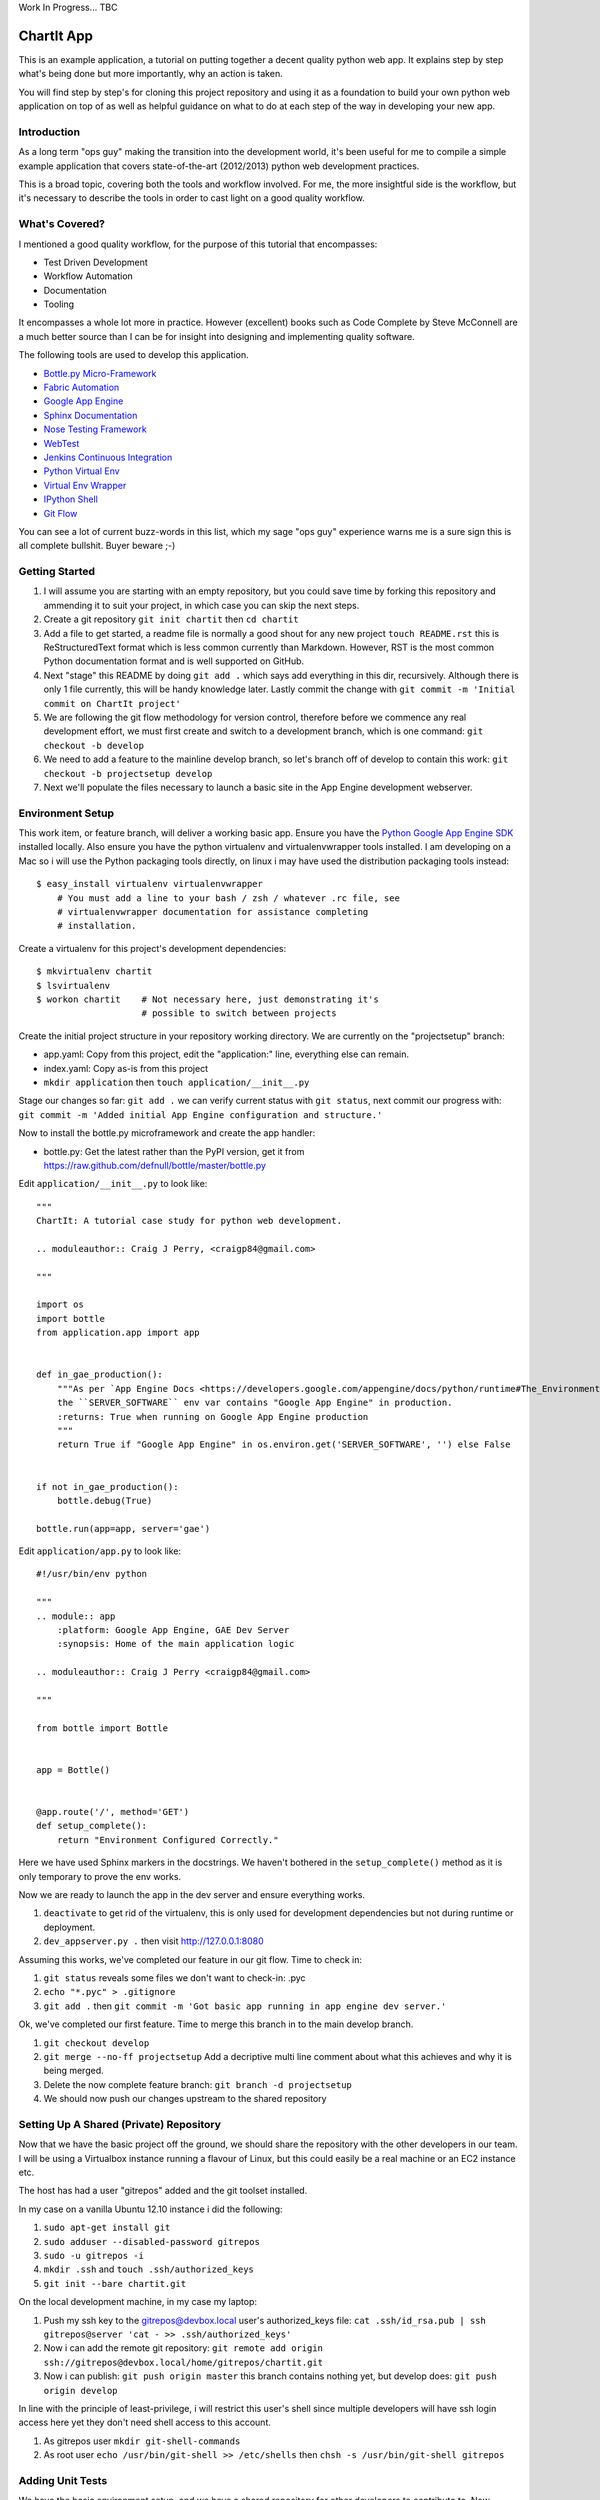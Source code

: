 Work In Progress... TBC

=============
 ChartIt App
=============

This is an example application, a tutorial on putting together a decent
quality python web app. It explains step by step what's being done but
more importantly, why an action is taken.

You will find step by step's for cloning this project repository and using
it as a foundation to build your own python web application on top of as
well as helpful guidance on what to do at each step of the way in
developing your new app.


--------------
 Introduction
--------------

As a long term "ops guy" making the transition into the development world,
it's been useful for me to compile a simple example application that
covers state-of-the-art (2012/2013) python web development practices.

This is a broad topic, covering both the tools and workflow involved. For
me, the more insightful side is the workflow, but it's necessary to
describe the tools in order to cast light on a good quality workflow.


-----------------
 What's Covered?
-----------------

I mentioned a good quality workflow, for the purpose of this tutorial that
encompasses:

* Test Driven Development
* Workflow Automation
* Documentation
* Tooling

It encompasses a whole lot more in practice. However (excellent) books such
as Code Complete by Steve McConnell are a much better source than I can be
for insight into designing and implementing quality software.

The following tools are used to develop this application.

* `Bottle.py Micro-Framework <http://bottlepy.org/>`_
* `Fabric Automation <http://fabfile.org/>`_
* `Google App Engine <https://developers.google.com/appengine/docs/python/>`_
* `Sphinx Documentation <http://sphinx-doc.org/>`_
* `Nose Testing Framework <https://nose.readthedocs.org/en/latest/>`_
* `WebTest <http://webtest.pythonpaste.org/en/latest/>`_
* `Jenkins Continuous Integration <http://jenkins-ci.org/>`_
* `Python Virtual Env <http://www.virtualenv.org/en/latest/>`_
* `Virtual Env Wrapper <http://www.doughellmann.com/projects/virtualenvwrapper/>`_
* `IPython Shell <http://ipython.org>`_
* `Git Flow <http://nvie.com/posts/a-successful-git-branching-model/>`_

You can see a lot of current buzz-words in this list, which my sage
"ops guy" experience warns me is a sure sign this is all complete
bullshit. Buyer beware ;-)


-----------------
 Getting Started
-----------------

1.  I will assume you are starting with an empty repository, but you could
    save time by forking this repository and ammending it to suit your
    project, in which case you can skip the next steps.
2.  Create a git repository ``git init chartit`` then ``cd chartit``
3.  Add a file to get started, a readme file is normally a good shout for
    any new project ``touch README.rst`` this is ReStructuredText format
    which is less common currently than Markdown. However, RST is the
    most common Python documentation format and is well supported on
    GitHub.
4.  Next "stage" this README by doing ``git add .`` which says add
    everything in this dir, recursively. Although there is only 1 file
    currently, this will be handy knowledge later. Lastly commit the
    change with ``git commit -m 'Initial commit on ChartIt project'``
5.  We are following the git flow methodology for version control,
    therefore before we commence any real development effort, we must
    first create and switch to a development branch, which is one
    command: ``git checkout -b develop``
6.  We need to add a feature to the mainline develop branch, so let's 
    branch off of develop to contain this work:
    ``git checkout -b projectsetup develop``
7.  Next we'll populate the files necessary to launch a basic site in the
    App Engine development webserver.


-------------------
 Environment Setup
-------------------

This work item, or feature branch, will deliver a working basic app.
Ensure you have the `Python Google App Engine SDK <https://developers.google.com/appengine/downloads?hl=pt-br#Google_App_Engine_SDK_for_Python>`_ installed
locally. Also ensure you have the python virtualenv and virtualenvwrapper
tools installed. I am developing on a Mac so i will use the Python packaging
tools directly, on linux i may have used the distribution packaging tools
instead::

    $ easy_install virtualenv virtualenvwrapper
        # You must add a line to your bash / zsh / whatever .rc file, see
        # virtualenvwrapper documentation for assistance completing
        # installation.

Create a virtualenv for this project's development dependencies::

    $ mkvirtualenv chartit
    $ lsvirtualenv
    $ workon chartit    # Not necessary here, just demonstrating it's
                        # possible to switch between projects

Create the initial project structure in your repository working directory.
We are currently on the "projectsetup" branch:

*   app.yaml: Copy from this project, edit the "application:" line,
    everything else can remain.
*   index.yaml: Copy as-is from this project
*   ``mkdir application`` then ``touch application/__init__.py``

Stage our changes so far: ``git add .`` we can verify current status
with ``git status``, next commit our progress with:
``git commit -m 'Added initial App Engine configuration and structure.'``

Now to install the bottle.py microframework and create the app handler:

*   bottle.py: Get the latest rather than the PyPI version, get it from
    https://raw.github.com/defnull/bottle/master/bottle.py


Edit ``application/__init__.py`` to look like::

    """
    ChartIt: A tutorial case study for python web development.

    .. moduleauthor:: Craig J Perry, <craigp84@gmail.com>

    """

    import os
    import bottle
    from application.app import app


    def in_gae_production():
        """As per `App Engine Docs <https://developers.google.com/appengine/docs/python/runtime#The_Environment>`_
        the ``SERVER_SOFTWARE`` env var contains "Google App Engine" in production.
        :returns: True when running on Google App Engine production
        """
        return True if "Google App Engine" in os.environ.get('SERVER_SOFTWARE', '') else False


    if not in_gae_production():
        bottle.debug(True)

    bottle.run(app=app, server='gae')


Edit ``application/app.py`` to look like::

    #!/usr/bin/env python

    """
    .. module:: app
        :platform: Google App Engine, GAE Dev Server
        :synopsis: Home of the main application logic

    .. moduleauthor:: Craig J Perry <craigp84@gmail.com>

    """

    from bottle import Bottle


    app = Bottle()


    @app.route('/', method='GET')
    def setup_complete():
        return "Environment Configured Correctly."

Here we have used Sphinx markers in the docstrings. We haven't bothered in
the ``setup_complete()`` method as it is only temporary to prove the env
works.

Now we are ready to launch the app in the dev server and ensure everything
works.

1.  ``deactivate`` to get rid of the virtualenv, this is only used for
    development dependencies but not during runtime or deployment.
2.  ``dev_appserver.py .`` then visit http://127.0.0.1:8080

Assuming this works, we've completed our feature in our git flow. Time to
check in:

1.  ``git status`` reveals some files we don't want to check-in: .pyc
2.  ``echo "*.pyc" > .gitignore``
3.  ``git add .`` then
    ``git commit -m 'Got basic app running in app engine dev server.'``

Ok, we've completed our first feature. Time to merge this branch in to the
main develop branch.

1.  ``git checkout develop``
2.  ``git merge --no-ff projectsetup`` Add a decriptive multi line comment
    about what this achieves and why it is being merged.
3.  Delete the now complete feature branch: ``git branch -d projectsetup``
4.  We should now push our changes upstream to the shared repository


------------------------------------------
 Setting Up A Shared (Private) Repository
------------------------------------------

Now that we have the basic project off the ground, we should share the
repository with the other developers in our team. I will be using a
Virtualbox instance running a flavour of Linux, but this could easily
be a real machine or an EC2 instance etc.

The host has had a user "gitrepos" added and the git toolset installed.

In my case on a vanilla Ubuntu 12.10 instance i did the following:

1.  ``sudo apt-get install git``
2.  ``sudo adduser --disabled-password gitrepos``
3.  ``sudo -u gitrepos -i``
4.  ``mkdir .ssh`` and ``touch .ssh/authorized_keys``
5.  ``git init --bare chartit.git``

On the local development machine, in my case my laptop:

1.  Push my ssh key to the gitrepos@devbox.local user's authorized_keys file:
    ``cat .ssh/id_rsa.pub | ssh gitrepos@server 'cat - >> .ssh/authorized_keys'``
2.  Now i can add the remote git repository:
    ``git remote add origin ssh://gitrepos@devbox.local/home/gitrepos/chartit.git``
3.  Now i can publish: ``git push origin master`` this branch contains nothing
    yet, but develop does: ``git push origin develop``

In line with the principle of least-privilege, i will restrict this user's
shell since multiple developers will have ssh login access here yet they
don't need shell access to this account.

1.  As gitrepos user ``mkdir git-shell-commands``
2.  As root user ``echo /usr/bin/git-shell >> /etc/shells`` then
    ``chsh -s /usr/bin/git-shell gitrepos``

-------------------
 Adding Unit Tests
-------------------

We have the basic environment setup, and we have a shared repository for
other developers to contribute to. Now before we crack on with implementing
the first feature (display a home page) we need a unit test to describe
the expected behaviour.

1.  Switch to our virtualenv, which captures all our development
    depedencies on this project: ``workon chartit``
2.  Install nose and some static analysis tools which will give us some
    insight into the quality of our code:
    ``pip install nose nosexcover coverage pep8 pylint``
2.1 Nose finds and runs unit tests, it produces XUnit compatable
    reports which we will use with Jenkins reporting later
2.2 NoseXCover produces Cobertura like xml output of test coverage reports.
    Again we will use this with Jenkins to produce graphical reports.
2.3 Coverage is the acutal test coverage checking tool. It allows us to
    guage the completeness of our unit tests.
2.4 pep8 provides hints and warnings if the written Python code breaks
    conventions in the PEP8 standards document
2.5 PyLint is a static analysis and code quality monitoring tool. It will
    highlight problematic code.
3.  Create a tests directory: ``mkdir application/tests``

Our tests will need some pre-run setup, specifically we need to ammend the
python sys.path to look in the correct dir for the modules under test.
Create a test module __init__.py file with the following content::

    """
    Package level test setup. Run once for the whole package.

    .. moduleauthor:: Craig J Perry, <craigp84@gmail.com>

    """


    import sys


    def add_to_path(path='..'):
        """Prepend a given path to the python sys.path.

        >>> add_to_path('../a_module')

        :param path: directory location relative to this file
        :type path: str"""
        sys.path.insert(0, path)


    def setup():
        """Package level test fixture setup."""
        add_to_path()


    def teardown():
        """Package level test fixture teardown."""
        pass

We can make a commit to cover the work thus far: ``git add .`` then
``git commit -m 'Added unit testing framework code.'``

Create a test file ``application/tests/test_app.py`` with these contents::

    """
    Unit testing of the app.py module.

    .. moduleauthor:: Craig J Perry, <craigp84@gmail.com>

    """


    from unittest import TestCase
    from application.app import home


    class TestHome(TestCase):
        """Testing inputs and behaviours of the home page handler."""

        def test_home_with_valid_params(self):
            """Ensure home handler responds with a complete html output given
            valid inputs."""
            result = home()
            self.assertTrue("</html>" in result)

Now by running nosetests in our virtualenv, we should see a complaint
about missing google app engine libraries. We could add the libraries to
our virtualenv via pip install but the libs are currently out of date
(v1.5.1 on PyPI vs. v1.7.3 from google direct).

For unit testing, we shouldn't be depending on external libraries. By
looking through the stack trace, we can see it's the bottle.run() call
which is causing bottle.py to try to import from GAE. Let's ammend
the application __init__.py to avoid this by not running this statement
during unit test runs::

    """
    ChartIt: A tutorial case study for python web development.

    .. moduleauthor:: Craig J Perry, <craigp84@gmail.com>

    """

    import os
    import sys
    import bottle
    from application.app import app


    def in_gae_production():
        """As per `App Engine Docs <https://developers.google.com/appengine/docs/python/runtime#The_Environment>`_
        the ``SERVER_SOFTWARE`` env var contains "Google App Engine" in production.
        :returns: True when running on Google App Engine production
        """
        return True if "Google App Engine" in os.environ.get('SERVER_SOFTWARE', '') else False


    def running_as_unittest():
        """Verify whether the current execution context is within a unit test run.
        :returns: True when invoked as part of a unit test"""
        return "nosetests" in sys.argv


    if not in_gae_production():
        bottle.debug(True)

    if not running_as_unittest:
        # Avoid complaints about missing GAE libs in virtualenv
        bottle.run(app=app, server='gae')

Now we should see something similar to the below error::

    (chartit)#2156[craig@craigs-macbook-pro chartit2]$ nosetests
    E
    ======================================================================
    ERROR: Failure: ImportError (cannot import name home)
    ----------------------------------------------------------------------
    Traceback (most recent call last):
      File "/Users/craig/.venvs/chartit/lib/python2.7/site-packages/nose/loader.py", line 390, in loadTestsFromName
        addr.filename, addr.module)
      File "/Users/craig/.venvs/chartit/lib/python2.7/site-packages/nose/importer.py", line 39, in importFromPath
        return self.importFromDir(dir_path, fqname)
      File "/Users/craig/.venvs/chartit/lib/python2.7/site-packages/nose/importer.py", line 86, in importFromDir
        mod = load_module(part_fqname, fh, filename, desc)
      File "/Users/craig/Development/1st/chartit2/application/tests/test_app.py", line 10, in <module>
        from application.app import home
    ImportError: cannot import name home

    ----------------------------------------------------------------------
    Ran 1 test in 0.030s

    FAILED (errors=1)

This is expected, we have a unit test but no implementation to satisfy it.
We can make a commit to cover the addition of the (failing) unit test which
describes the behaviour we want from the home function when it is added.

Now we can implement the home() function to satisfy the unit test. Amend
the app.py to look like::

    #!/usr/bin/env python

    """
    .. module:: app
        :platform: Google App Engine, GAE Dev Server
        :synopsis: Home of the main application logic

    .. moduleauthor:: Craig J Perry <craigp84@gmail.com>

    """

    from bottle import Bottle, template


    app = Bottle()


    @app.route('/', method='GET')
    def home():
        """The home page handler serves a static template."""
        return template('home')

This implementation renders a template named 'home.tpl' which is located
in the views/ directory. Add the views/ dir and put the below in home.tpl::

    %# The home page view / template
    <!doctype html>
    <html>
        <head>
            <title>ChartIt! Simple Charting Service</title>
        </head>
        <body>
            <h1>ChartIt!</h1>
            <p>A simple charting service on the network.</p>
        </body>
    </html>

Now running nostests passes. Also invoking the dev_appserver (outside of
the virtualenv) results in the expected response from the root url.

So far our directory structure looks like::

    chartit/
        .git/
        .gitignore
        app.yaml
        application/
            __init__.py
            app.py
            tests/
                __init__.py
                test_app.py
        bottle.py
        index.yaml
        requirements.txt
        README.rst
        views/
            home.tpl

The root dir of the project is starting to get cluttered. Later we will
move bottle.py into a lib/ subdir. We could also benefit from moving
just the files required for running on Google App Engine, moved under
a GAE dir::

    chartit/
        .git/
        .gitignore
        docs/
        requirements.txt
        README.rst
        gae-root/
            app.yaml
            application/
                __init__.py
                app.py
                tests/
                    __init__.py
                    test_app.py
            lib/
                bottle.py
            index.yaml
            views/
                home.tpl
        reports/
            coverage.xml
            nosetests.xml
            pylint.out
            pep8.out


----------------------------------
 Git Flow Recap - Merging Feature
----------------------------------

Time for another commit. This time we have completed a feature and can now
also push it up to the shared develop branch.

1.  ``git add .``
2.  ``git commit``
3.  ``git checkout develop``
4.  ``git merge --no-ff homepage``
5.  Remove the completed feature branch: ``git branch -d homepage``
6.  View the history of the develop branch with ``git log``
7.  We should sync with the upstream develop branch ``git pull develop``
    will perform a git fetch then a git merge for the develop branch. This
    would be the time any conflicts with the current HEAD are revealed, we
    can address the conflicts with other developer's changes before pushing
    up our changes. This practice helps to ensure a stable develop branch.
8.  ``git push origin develop``


------------------------
 Continuous Integration
------------------------

Now that we have our git workflow in place to allow working alongside
other developers, and we have our first feature in place (a place holder
home page!) we are ready for continuous integration.

Back on the development server, where i earlier hosted the git repo, i
will install Jenkins and its dependencies. You can do this manually:

1.  Install `Java <oracle.com>`_
2.  Install `Tomcat <http://tomcat.apache.org>`_
3.  Install `Jenkins <http://jenkins-ci.org>`_

Alternatively, install using your distribution's package manager.

Here are the steps i took to install manually on a vanilla Ubuntu 12.10
server instance:


 Shared DevBox Configuration
-----------------------------

I assume here you are using Ubuntu 12.10, however there is absolutely no
reason you cannot use another flavour of Linux, or even another OS altogether.

1.  ``sudo apt-get install avahi-daemon`` this will allow you to ssh to
    devbox.local (our your hosts name) without configuring a DNS server from
    a machine which supports Zeroconf / Bonjour, such as a Mac or another
    Linux host with avahi installed
2.  ``sudo apt-get install python-virtualenv virtualenvwrapper`` this will
    also pull down ``build-essential`` which is a useful collection of compilers
    and basic software building utilities. Logout and login again to have
    your shell gain virtualenvwrapper features such as ``lsvirtualenv`` and
    ``mkvirtualenv`` or ``workon``


 JDK Installation
------------------

1.  Downloaded the latest jdk from Oracle in .tar.gz format
2.  Extracted the archive with ``tar xzvf jdk.XXX.tar.gz``
3.  Moved the JDK into the correct place for Ubuntu: ``sudo mkdir /usr/lib/jvm``
    then ``sudo mv jdkXXXX /usr/lib/jvm``
4.  Updated the alternatives system to reflect the newly installed JDK. There
    were too many commands to do manually so i created a for loop in bash which
    filters out only the commands i wanted to register with the system::

    for cmd in /usr/lib/jvm/jdk1.7.0_09/bin/[jkpr]*; do
        cmd=$( basename $cmd )
        echo "Registering $cmd with the system alternatives mechanism..."
        sudo update-alternatives --install /usr/bin/$cmd $cmd /usr/lib/jvm/jdk1.7.0_09/bin/$cmd 1
    done

I used ``java -version`` and ``javac -version`` to confirm these were
setup correctly.

If this is not the only JDK installed on your Ubuntu server, you may run into
an unexpected version being returned in the above test, in that case you can
invoke ``sudo update-alternatives --config java`` and repeat for each command
(you could alter the above for-loop).


 Tomcat Installation
---------------------

1.  Create a user to host the Jenkins installation:
    ``sudo adduser --disabled-password jenkins``
2.  Download and unzip the latest Tomcat version in the jenkins user's home
    dir
3.  Created a ``.cron-env.sh`` file with env var: ``export JAVA_HOME="/usr/lib/jvm/jdk1.7.0_09"``
4.  Added a crontab entry for the jenkins user:
    ``@reboot ( . ~/.cron-env.sh; apache-tomcat-7.0.33/bin/startup.sh ) > apache-tomcat-7.0.33/logs/startup.log 2>&1``
    NB: This is less than ideal, there is no graceful shutdown on a server
    reboot. A better approach would be to use upstart.
5.  Edit apache-tomcat-7.0.33/conf/tomcat-users.xml and add in::

    <role rolename="manager-gui" />
    <user username="manager" password="manager" roles="manager-gui" />

6.  Restart tomcat, ensure you can now login with the details you configured at
    `tomcat <http://devbox.local:8080/manager/html>`_


 Jenkins Installation
----------------------

1.  Add the following env var to .cron-env.sh
    ``export CATALINA_OPTS="-DJENKINS_HOME=/home/jenkins/jenkins-ci -Xmx256m"``
2.  Download the jenkins .war file and deploy via the tomcat manager url
3.  Visit `Manage Jenkins <http://devbox.local:8080/jenkins/configure>`_
4.  Install the git plugin for jenkins
5.  Configure the shell used for jobs to be ``/bin/bash -l`` (use cygwin bash on windows)
5.  Use the "New Job" menu item to create a new job named "ChartIt -
    develop Branch" and of type "Free-Style software project" then hit "Ok"
6.  Fill in a description for the job
7.  Choose "Discard old builds" or your disk will eventually fill up. Set
    "Max # of builds to keep" to something generous like 100. History of
    builds tends to be useful in practice. 
8.  Choose "Source Code Management" and select git, use the repo url
    ``ssh://gitrepos@devbox.local/home/gitrepos/chartit.git`` now we should
    setup ssh-key based authentication for the jenkins user to the gitrepos
    user. An alternative would be to specify a local dir path. However by
    using ssh we decouple the repository host from the jenkins host which
    may be useful in future as your infrastructure grows. Also it means that
    you can tell which processes are accessing the git repositories just by
    doing a ps and grepping for gitrepos user.
8.1.    As jenkins user, do ``ssh-keygen -t rsa -N''``
8.2.    As root user ``cat ~jenkins/.ssh/id_dsa.pub >> ~gitrepos/.ssh/authorized_keys``
8.3.    As jenkins user, ssh to gitrepos@devbox.local and accept the first time
        warning about host identity
9.  Specify "branches to build" as "develop"
10. Specify "build triggers" as "Poll SCM" and set a schedule of "*/5 * * * *"
    which means jenkins will poll the shared git repo's develop branch every 5 mins
11. Under "build" choose "Execute shell" and specify a command of::

    MY_ENV=$RANDOM
    . /etc/bash_completion.d/virtualenvwrapper
    mkvirtualenv chartit-develop-$MY_ENV || /bin/true
    workon chartit-develop-$MY_ENV || /bin/true
    pip install -r requirements.txt
    nosetests --with-xunit --with-xcoverage --cover-package=application 
    pylint -f parseable --ignore=tests application > pylint.out 2>&1 || /bin/true
    pep8 --show-pep8 --exclude test\* application > pep8.out 2>&1 || /bin/true
    deactivate
    rmvirtualenv chartit-develop-$MY_ENV

12. Install the Jenkins Violations & Cobertura plugins

    


-----------------------
 Continuous Deployment
-----------------------

Fabfile
 * Version bumps for git flow
 * Push to prod
